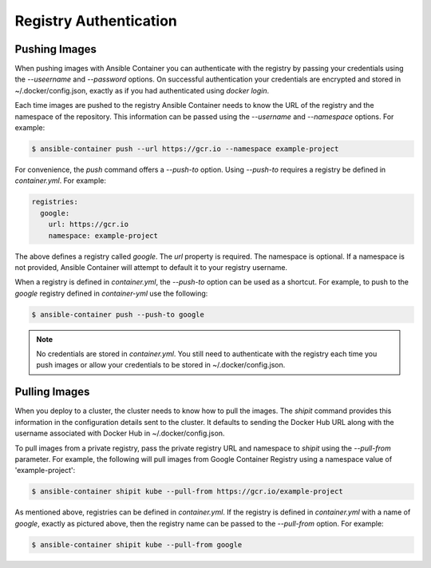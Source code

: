 Registry Authentication
=======================

Pushing Images
''''''''''''''

When pushing images with Ansible Container you can authenticate with the registry by passing your credentials using the
*--useername* and *--password* options. On successful authentication your credentials are encrypted and stored in
~/.docker/config.json, exactly as if you had authenticated using `docker login`.

Each time images are pushed to the registry Ansible Container needs to know the URL of the registry and the namespace of the
repository. This information can be passed using the *--username* and *--namespace* options. For example:


.. code-block:: bash

    $ ansible-container push --url https://gcr.io --namespace example-project

For convenience, the *push* command offers a *--push-to* option. Using *--push-to* requires a registry be defined
in *container.yml*. For example:

.. code-block:: bash

    registries:
      google:
        url: https://gcr.io
        namespace: example-project

The above defines a registry called *google*. The *url* property is required. The namespace is optional. If a namespace
is not provided, Ansible Container will attempt to default it to your registry username.

When a registry is defined in *container.yml*, the *--push-to* option can be used as a shortcut. For example, to push to the
*google* registry defined in *container-yml* use the following:

.. code-block:: bash

    $ ansible-container push --push-to google

.. note::

    No credentials are stored in *container.yml*. You still need to authenticate with the registry each time you push
    images or allow your credentials to be stored in ~/.docker/config.json.

Pulling Images
''''''''''''''

When you deploy to a cluster, the cluster needs to know how to pull the images. The *shipit* command provides this
information in the configuration details sent to the cluster. It defaults to sending the Docker Hub URL along with
the username associated with Docker Hub in ~/.docker/config.json.

To pull images from a private registry, pass the private registry URL and namespace to *shipit* using the
*--pull-from* parameter. For example, the following will pull images from Google Container Registry using a namespace
value of 'example-project':

.. code-block:: bash

    $ ansible-container shipit kube --pull-from https://gcr.io/example-project

As mentioned above, registries can be defined in *container.yml*. If the registry is defined in *container.yml* with a
name of *google*, exactly as pictured above, then the registry name can be passed to the *--pull-from* option. For example:

.. code-block:: bash

    $ ansible-container shipit kube --pull-from google

